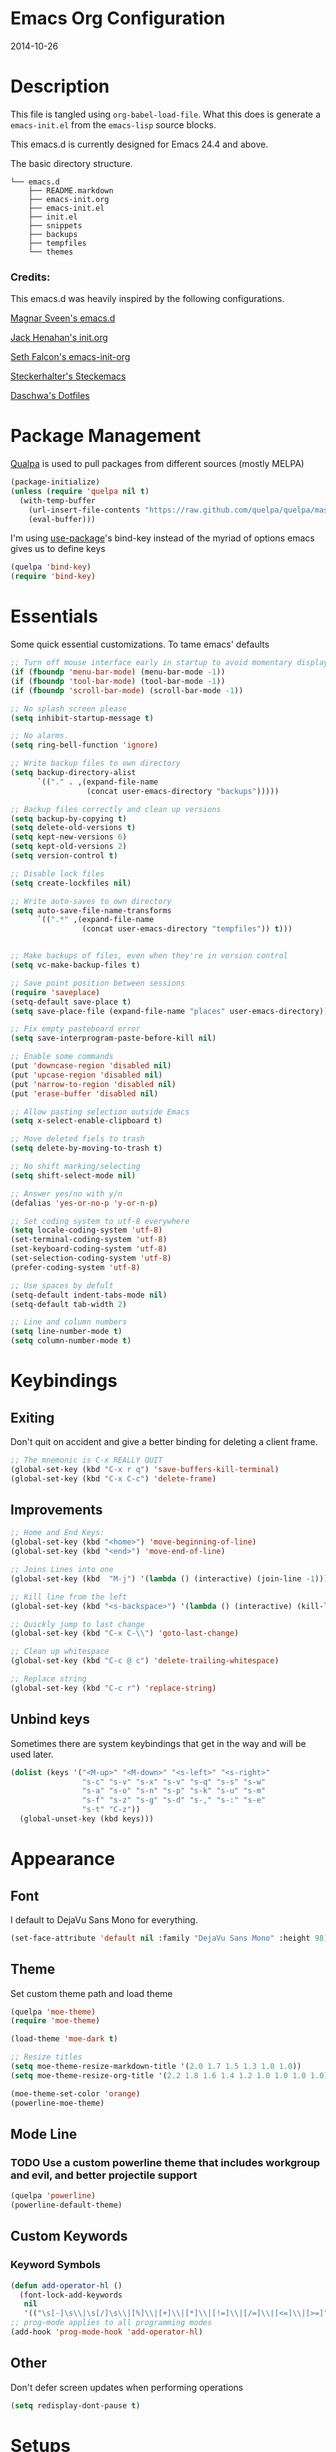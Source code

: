 * Emacs Org Configuration
2014-10-26
* Description
This file is tangled using =org-babel-load-file=. What this does is generate
a =emacs-init.el= from the =emacs-lisp= source blocks.

This emacs.d is currently  designed for Emacs 24.4 and above.

**** The basic directory structure.
#+BEGIN_SRC text
  └── emacs.d
      ├── README.markdown
      ├── emacs-init.org
      ├── emacs-init.el
      ├── init.el
      ├── snippets
      ├── backups
      ├── tempfiles
      └── themes
#+END_SRC

*** Credits:
This emacs.d was heavily inspired by the following configurations.

[[https://github.com/magnars/.emacs.d][Magnar Sveen's emacs.d]]

[[https://github.com/jhenahan/emacs.d/blob/master/emacs-init.org][Jack Henahan's init.org]]

[[https://github.com/seth/my-emacs-dot-d/blob/master/emacs-init.org][Seth Falcon's emacs-init-org]]

[[https://github.com/steckerhalter/steckemacs/blob/master/steckemacs.org][Steckerhalter's Steckemacs]]

[[https://github.com/daschwa/dotfiles][Daschwa's Dotfiles]]

* Package Management

[[https://github.com/quelpa/quelpa][Qualpa]] is used to pull packages from different sources (mostly MELPA)
#+BEGIN_SRC emacs-lisp
(package-initialize)
(unless (require 'quelpa nil t)
  (with-temp-buffer
    (url-insert-file-contents "https://raw.github.com/quelpa/quelpa/master/bootstrap.el")
    (eval-buffer)))
#+END_SRC

I'm using [[https://github.com/jwiegley/use-package/][use-package]]'s bind-key instead of the myriad of options emacs gives us to define keys
#+BEGIN_SRC emacs-lisp
(quelpa 'bind-key)
(require 'bind-key)
#+END_SRC

* Essentials
Some quick essential customizations. To tame emacs' defaults
#+BEGIN_SRC emacs-lisp
  ;; Turn off mouse interface early in startup to avoid momentary display
  (if (fboundp 'menu-bar-mode) (menu-bar-mode -1))
  (if (fboundp 'tool-bar-mode) (tool-bar-mode -1))
  (if (fboundp 'scroll-bar-mode) (scroll-bar-mode -1))

  ;; No splash screen please
  (setq inhibit-startup-message t)

  ;; No alarms.
  (setq ring-bell-function 'ignore)

  ;; Write backup files to own directory
  (setq backup-directory-alist
        `(("." . ,(expand-file-name
                   (concat user-emacs-directory "backups")))))

  ;; Backup files correctly and clean up versions
  (setq backup-by-copying t)
  (setq delete-old-versions t)
  (setq kept-new-versions 6)
  (setq kept-old-versions 2)
  (setq version-control t)

  ;; Disable lock files
  (setq create-lockfiles nil)

  ;; Write auto-saves to own directory
  (setq auto-save-file-name-transforms
        `((".*" ,(expand-file-name
                  (concat user-emacs-directory "tempfiles")) t)))


  ;; Make backups of files, even when they're in version control
  (setq vc-make-backup-files t)

  ;; Save point position between sessions
  (require 'saveplace)
  (setq-default save-place t)
  (setq save-place-file (expand-file-name "places" user-emacs-directory))

  ;; Fix empty pasteboard error
  (setq save-interprogram-paste-before-kill nil)

  ;; Enable some commands
  (put 'downcase-region 'disabled nil)
  (put 'upcase-region 'disabled nil)
  (put 'narrow-to-region 'disabled nil)
  (put 'erase-buffer 'disabled nil)

  ;; Allow pasting selection outside Emacs
  (setq x-select-enable-clipboard t)

  ;; Move deleted fiels to trash
  (setq delete-by-moving-to-trash t)

  ;; No shift marking/selecting
  (setq shift-select-mode nil)

  ;; Answer yes/no with y/n
  (defalias 'yes-or-no-p 'y-or-n-p)

  ;; Set coding system to utf-8 everywhere
  (setq locale-coding-system 'utf-8)
  (set-terminal-coding-system 'utf-8)
  (set-keyboard-coding-system 'utf-8)
  (set-selection-coding-system 'utf-8)
  (prefer-coding-system 'utf-8)

  ;; Use spaces by defult
  (setq-default indent-tabs-mode nil)
  (setq-default tab-width 2)

  ;; Line and column numbers
  (setq line-number-mode t)
  (setq column-number-mode t)
#+END_SRC

* Keybindings
** Exiting
Don't quit on accident and give a better binding for deleting a client frame.
#+BEGIN_SRC emacs-lisp
  ;; The mnemonic is C-x REALLY QUIT
  (global-set-key (kbd "C-x r q") 'save-buffers-kill-terminal)
  (global-set-key (kbd "C-x C-c") 'delete-frame)
#+END_SRC

** Improvements
#+BEGIN_SRC emacs-lisp
  ;; Home and End Keys:
  (global-set-key (kbd "<home>") 'move-beginning-of-line)
  (global-set-key (kbd "<end>") 'move-end-of-line)

  ;; Joins Lines into one
  (global-set-key (kbd  "M-j") '(lambda () (interactive) (join-line -1)))

  ;; Kill line from the left
  (global-set-key (kbd "<s-backspace>") '(lambda () (interactive) (kill-line 0)))

  ;; Quickly jump to last change
  (global-set-key (kbd "C-x C-\\") 'goto-last-change)

  ;; Clean up whitespace
  (global-set-key (kbd "C-c @ c") 'delete-trailing-whitespace)

  ;; Replace string
  (global-set-key (kbd "C-c r") 'replace-string)
#+END_SRC

** Unbind keys
Sometimes there are system keybindings that get in the way and will be used later.

#+BEGIN_SRC emacs-lisp
(dolist (keys '("<M-up>" "<M-down>" "<s-left>" "<s-right>"
                "s-c" "s-v" "s-x" "s-v" "s-q" "s-s" "s-w"
                "s-a" "s-o" "s-n" "s-p" "s-k" "s-u" "s-m"
                "s-f" "s-z" "s-g" "s-d" "s-," "s-:" "s-e"
                "s-t" "C-z"))
  (global-unset-key (kbd keys)))
#+END_SRC

* Appearance
** Font
I default to DejaVu Sans Mono for everything.
#+BEGIN_SRC emacs-lisp
   (set-face-attribute 'default nil :family "DejaVu Sans Mono" :height 98)
#+END_SRC

** Theme
Set custom theme path and load theme
#+BEGIN_SRC emacs-lisp
  (quelpa 'moe-theme)
  (require 'moe-theme)

  (load-theme 'moe-dark t)

  ;; Resize titles
  (setq moe-theme-resize-markdown-title '(2.0 1.7 1.5 1.3 1.0 1.0))
  (setq moe-theme-resize-org-title '(2.2 1.8 1.6 1.4 1.2 1.0 1.0 1.0 1.0))

  (moe-theme-set-color 'orange)
  (powerline-moe-theme)
#+END_SRC

** Mode Line
*** TODO Use a custom powerline theme that includes workgroup and evil, and better projectile support
#+BEGIN_SRC emacs-lisp
  (quelpa 'powerline)
  (powerline-default-theme)
#+END_SRC

** Custom Keywords
*** Keyword Symbols
#+BEGIN_SRC emacs-lisp
(defun add-operator-hl ()
  (font-lock-add-keywords
   nil
   '(("\s[-]\s\\|\s[/]\s\\|[%]\\|[+]\\|[*]\\|[!=]\\|[/=]\\|[<=]\\|[>=]" . font-lock-keyword-face))))
;; prog-mode applies to all programming modes
(add-hook 'prog-mode-hook 'add-operator-hl)
#+END_SRC

** Other
Don't defer screen updates when performing operations
#+BEGIN_SRC emacs-lisp
(setq redisplay-dont-pause t)
#+END_SRC

* Setups
** Minor Modes and Utilities
*** IDO
#+BEGIN_SRC emacs-lisp
  (quelpa 'ido)
  (quelpa 'flx-ido)
  (quelpa 'ido-vertical-mode)
  (quelpa 'ido-ubiquitous)

  (require 'ido)
  (require 'flx-ido)
  (require 'ido-vertical-mode)
  (require 'ido-ubiquitous)

  (ido-mode t)
  (flx-ido-mode 1)
  (setq ido-use-faces nil)
  (ido-vertical-mode)
  (ido-ubiquitous-mode 1)
#+END_SRC

*** Smex
[[https://github.com/nonsequitur/smex][Smex]] brings ido searching to =M-x=.

#+BEGIN_SRC emacs-lisp
  (quelpa 'smex)
  (require 'smex)
  (bind-key "M-x" 'smex)
  (bind-key "M-X" 'smex-major-mode-commands)

#+END_SRC

*** Diminish
Move to setups for diminish and use =req-package=
Removes minor modes from the mode line.
Can get back with =M-x RET diminish-undo=
=diminish= is integrated with =req-package=.
#+BEGIN_SRC emacs-lisp
  (quelpa 'diminish)
  (require 'diminish)
#+END_SRC

*** Company
[[http://company-mode.github.io/][Company]] is a text completion framework for Emacs. It stands for "complete anything".
#+BEGIN_SRC emacs-lisp
  (quelpa 'company)
  (require 'company)
  (diminish 'company-mode)
  (setq company-idle-delay 0.3)
  (setq company-tooltip-limit 20)
  (setq company-minimum-prefix-length 2)
  (global-company-mode t)
#+END_SRC

*** Ace-Jump-Mode
Quickly navigate inside a buffer.

=C-u C-c s= lets you search for any character despite its position in a word.

=C-u <C-space>= pops the mark and brings your point back to where it was earlier.

#+BEGIN_SRC emacs-lisp
  (quelpa 'ace-jump-mode)
  (require 'ace-jump-mode)
  (bind-key "C-c SPC" 'ace-jump-mode)
#+END_SRC

*** Recent Files
#+BEGIN_SRC emacs-lisp
  (require 'recentf)
  (recentf-mode 1)
  (setq recentf-max-saved-items 100)
  (setq recentf-max-menu-items 15)
#+END_SRC

*** Yasnippet
Snippets are key.
#+BEGIN_SRC emacs-lisp
  (quelpa 'yasnippet)
  (require 'yasnippet)

  (setq yas-snippet-dirs '("~/.emacs.d/snippets/"))
  (add-to-list 'auto-mode-alist '("yasnippet/snippets" . snippet-mode))
  (add-to-list 'auto-mode-alist '("\\.yasnippet$" . snippet-mode))
  (yas-global-mode 1)
  (diminish 'yas-minor-mode)
  ;; No need to be so verbose
  (setq yas-verbosity 1)
  ;; Wrap around region
  (setq yas-wrap-around-region t)
  ;; Bind only during snippet
  (bind-key "<return>" 'yas/exit-all-snippets yas-keymap)
  (bind-key "C-e" 'yas/goto-end-of-active-field yas-keymap)
  (bind-key "C-a" 'yas/goto-start-of-active-field yas-keymap)

  ;; Interactive-Field navigation
  (defun yas/goto-end-of-active-field ()
    (interactive)
    (let* ((snippet (car (yas--snippets-at-point)))
           (position (yas--field-end (yas--snippet-active-field snippet))))
      (if (= (point) position)
          (move-end-of-line 1)
        (goto-char position))))

  (defun yas/goto-start-of-active-field ()
    (interactive)
    (let* ((snippet (car (yas--snippets-at-point)))
           (position (yas--field-start (yas--snippet-active-field snippet))))
      (if (= (point) position)
          (move-beginning-of-line 1)
        (goto-char position))))

  ;; fix some org-mode + yasnippet conflicts:
  (defun yas/org-very-safe-expand ()
    (let ((yas/fallback-behavior 'return-nil)) (yas/expand)))
#+END_SRC

yasnippet is "disabled" in =emacs-lisp-mode=
by appending a =-= in front of the =emacs-lisp= directory in =snippets/=.

*** Undo-Tree
More natural undo or redo. Undo with =C-/= and redo with =C-?=.

#+BEGIN_SRC emacs-lisp
  (quelpa 'undo-tree)
  (require 'undo-tree)
  (diminish 'undo-tree-mode)

  (global-undo-tree-mode 1)

  (bind-key "C-x x u" 'undo-tree-visualize)
  (bind-key "C-x x r u" 'undo-tree-save-state-to-register)
  (bind-key "C-x x r U" 'undo-tree-restore-state-from-register)
#+END_SRC

*** Smartparens
Show matching and unmatched delimiters, and auto-close them as well.

#+BEGIN_SRC emacs-lisp
  (quelpa 'smartparens)
  (require 'smartparens)
  (diminish 'smartparens-mode)

  (smartparens-global-mode t)
  ;; The '' pair will autopair UNLESS the point is right after a word,
  ;; in which case you want to insert a single apostrophe.
  (sp-pair "'" nil :unless '(sp-point-after-word-p))

  ;; disable single quote completion in
  ;; emacs-lisp-mode WHEN point is inside a string. In other modes, the
  ;; global definition is used.
  (sp-local-pair 'emacs-lisp-mode "'" nil :when '(sp-in-string-p))
  (sp-local-pair 'lisp-interaction-mode "'" nil :when '(sp-in-string-p))
  (sp-local-pair 'clojure-mode "'" nil :actions nil)
#+END_SRC

*** Rainbow Mode
=rainbow-mode= displays hexadecimal colors with the color they represent as their background.
#+BEGIN_SRC emacs-lisp
  (quelpa '(rainbow-mode :url "http://git.savannah.gnu.org/cgit/emacs/elpa.git/plain/packages/rainbow-mode/rainbow-mode.el" :fetcher url))
  (require 'rainbow-mode)
  (diminish 'rainbow-mode)
  (add-hook 'prog-mode-hook 'rainbow-mode)
#+END_SRC

*** Flyspell
Enable spell-checking in Emacs.
**** Aspell
#+BEGIN_SRC sh
pacman -S aspell
#+END_SRC

**** Emacs:
#+BEGIN_SRC emacs-lisp
  (quelpa 'flyspell)
  (require 'flyspell)
  (diminish 'flyspell-mode)

  ;; Enable spell check in program comments
  (add-hook 'prog-mode-hook 'flyspell-prog-mode)
  ;; Enable spell check in plain text / org-mode
  (add-hook 'text-mode-hook 'flyspell-mode)
  (add-hook 'org-mode-hook 'flyspell-mode)

  (setq flyspell-issue-welcome-flag nil)
  (setq flyspell-issue-message-flag nil)

  ;; ignore repeated words
  (setq flyspell-mark-duplications-flag nil)

  (setq-default ispell-list-command "list")

  ;; Make spell check on right click.
  (define-key flyspell-mouse-map [down-mouse-3] 'flyspell-correct-word)
  (define-key flyspell-mouse-map [mouse-3] 'undefined)

#+END_SRC
**** Helpful Default Keybindings
=C-.= corrects word at point.
=C-,​= to jump to next misspelled word.

*** Flycheck
A great syntax checker.
#+BEGIN_SRC emacs-lisp
  (quelpa 'flycheck)
  (require 'flycheck)
  (diminish 'flycheck-mode)

  (add-hook 'after-init-hook #'global-flycheck-mode)
  (setq-default flycheck-disabled-checkers '(emacs-lisp-checkdoc)) ; disable the annoying doc checker
  (setq flycheck-indication-mode 'left-fringe)
  (defun magnars/adjust-flycheck-automatic-syntax-eagerness ()
    "Adjust how often we check for errors based on if there are any.

  This lets us fix any errors as quickly as possible, but in a
  clean buffer we're an order of magnitude laxer about checking."
    (setq flycheck-idle-change-delay
          (if flycheck-current-errors 0.5 30.0)))

  ;; Each buffer gets its own idle-change-delay because of the
  ;; buffer-sensitive adjustment above.
  (make-variable-buffer-local 'flycheck-idle-change-delay)

  (add-hook 'flycheck-after-syntax-check-hook
            'magnars/adjust-flycheck-automatic-syntax-eagerness)

  ;; Remove newline checks, since they would trigger an immediate check
  ;; when we want the idle-change-delay to be in effect while editing.
  (setq flycheck-check-syntax-automatically '(save
                                              idle-change
                                              mode-enabled))

  (defun flycheck-handle-idle-change ()
    "Handle an expired idle time since the last change.

  This is an overwritten version of the original
  flycheck-handle-idle-change, which removes the forced deferred.
  Timers should only trigger inbetween commands in a single
  threaded system and the forced deferred makes errors never show
  up before you execute another command."
    (flycheck-clear-idle-change-timer)
    (flycheck-buffer-automatically 'idle-change))
#+END_SRC

*** Pop Win
[[https://github.com/m2ym/popwin-el][popwin]] is used to manage the size of "popup" buffers.

#+BEGIN_SRC emacs-lisp
  (quelpa 'popwin)
  (require 'popwin)
  (popwin-mode 1)
  (setq helm-popwin
        '("*helm mini*" :height 10))
#+END_SRC

*** Helm
=helm-mini= is a part of [[https://github.com/emacs-helm/helm][Helm]] that shows current buffers and a list of recent files using =recentf=.
It is a great way to manage many open files.

#+BEGIN_SRC emacs-lisp
  (quelpa 'helm)
  (quelpa 'helm-dash)
  (quelpa 'helm-spotify)
  (quelpa 'popwin)
  (require 'helm-config)
  (require 'helm-dash)
  (require 'helm-spotify)
  (require 'popwin)

  (bind-key "C-c h" 'helm-mini)
  (bind-key "C-c C-h m" 'helm-spotify)
  (bind-key "C-c C-h d" 'helm-dash)
  (bind-key "C-c C-h C-d" 'helm-dash-at-point)
  (bind-key "C-c ! h" 'helm-flycheck)

  (setq popwin:special-display-config
        (push helm-popwin
              popwin:special-display-config))

  (setq helm-dash-browser-func 'eww)
#+END_SRC

*** Multiple Cursors
[[https://github.com/emacsmirror/multiple-cursors][Multiple Cursors]] brings you seemingly unlimited power.

#+BEGIN_SRC emacs-lisp
  ;; Mark by keyword
  (quelpa 'multiple-cursors)
  (require 'multiple-cursors)
  (bind-key "C-c C->" 'mc/mark-next-like-this)
  (bind-key "C-c C-<" 'mc/mark-previous-like-this)
  (bind-key "C-c c s" 'mc/mark-all-like-this)
  (bind-key "M-<mouse-1>" 'mc/add-cursor-on-click)

  ;; Create new cursor by marking region with up / down arrows.
  (quelpa 'rectangular-region-mode)
  (require 'rectangular-region-mode)
  (bind-key "C-c C-SPC" 'set-rectangular-region-anchor)
#+END_SRC

*** Expand Region
Make selections based on semantic units / delimiters like quotes, parens, or markup tags.
#+BEGIN_SRC emacs-lisp
  (quelpa 'expand-region)
  (require 'expand-region)
  (bind-key "C-=" 'er/expand-region)
#+END_SRC

*** Winner Mode
#+BEGIN_SRC emacs-lisp
  ;; Turn on winner mdoe by defautl
  (winner-mode 1)
#+END_SRC

*** Auto Compression Mode
#+BEGIN_SRC emacs-lisp
  ;; Transparently open compressed files
  (auto-compression-mode t)
#+END_SRC

*** Linum Mode
#+BEGIN_SRC emacs-lisp
  ;; Global line numbers
  (global-linum-mode 1)
#+END_SRC

*** Flex isearch
#+BEGIN_SRC emacs-lisp
  (quelpa 'flex-isearch)
  (require 'flex-isearch)
  (global-flex-isearch-mode 1)
#+END_SRC

*** Delete Select
#+BEGIN_SRC emacs-lisp
  ;; Remove test in active region if inserting text
  (quelpa 'delsel)
  (require 'delsel)
  (delete-selection-mode 1)

#+END_SRC

*** Uniquify
#+BEGIN_SRC emacs-lisp
  ;; Add parts of each file's directory to the buffer name if not unique
  (require 'uniquify)
  (setq uniquify-buffer-name-style 'forward)

#+END_SRC

*** Projectile
#+BEGIN_SRC emacs-lisp
  (quelpa 'projectile)
  (require 'projectile)
  (projectile-global-mode)
#+END_SRC

*** Show Parens
#+BEGIN_SRC emacs-lisp
;; Show matchin parentheses
(show-paren-mode 1)
#+END_SRC

*** Browse URL
#+BEGIN_SRC emacs-lisp
  (setq browse-url-browser-function 'browse-url-generic
        browse-url-generic-program "google-chrome-stable")
#+END_SRC

*** Tramp
#+BEGIN_SRC emacs-lisp
;; Make tramp work nicely with sudo
(set-default 'tramp-default-proxies-alist (quote ((".*" "\\`root\\'" "/ssh:%h:"))))
#+END_SRC

*** Guide Key
#+BEGIN_SRC emacs-lisp
  (quelpa 'guide-key)
  (require 'guide-key)
  (diminish 'guide-key-mode)
  (setq guide-key/guide-key-sequence '("C-x" "C-c"))
  (setq guide-key/recursive-key-sequence-flag t)
  (guide-key-mode 1)
#+END_SRC

*** Pass
#+BEGIN_SRC emacs-lisp
  (quelpa 'password-store)
  (require 'password-store)
#+END_SRC

*** Comment DWIM 2
#+BEGIN_SRC emacs-lisp
  (quelpa 'comment-dwim-2)
  (require 'comment-dwim-2)
  (bind-key "M-;" 'comment-dwim-2)
#+END_SRC

*** Smart Forward
#+BEGIN_SRC emacs-lisp
  (quelpa 'smart-forward)
  (require 'smart-forward)
  (bind-key "M-<up>" 'smart-up)
  (bind-key "M-<down>" 'smart-down)
  (bind-key "M-<left>" 'smart-left)
  (bind-key "M-<right>" 'smart-right)
#+END_SRC

*** Diff Hightlight
#+BEGIN_SRC emacs-lisp
  (quelpa 'diff-hl)
  (require 'diff-hl)
  (global-diff-hl-mode)
#+END_SRC

*** Dedicated
#+BEGIN_SRC emacs-lisp
  (quelpa 'dedicated)
  (require 'dedicated)
#+END_SRC

*** Evil
#+BEGIN_SRC emacs-lisp
  (quelpa 'evil)
  (require 'evil)
  (bind-key "M-<f2>" 'evil-mode)
  (setq evil-default-cursor t)
#+END_SRC

*** Grunt
#+BEGIN_SRC emacs-lisp
  (quelpa 'grunt)
  (require 'grunt)
  (bind-key "C-c C-M-g" 'grunt-exec)
#+END_SRC

*** Htmlize
#+BEGIN_SRC emacs-lisp
  (quelpa 'htmlize)
  (require 'htmlize)
  ;; Turn rainbow-delimiters off while doing htmlize
  (defadvice htmlize-buffer-1 (around ome-htmlize-buffer-1 disable)
    (rainbow-delimiters-mode -1)
    ad-do-it
    (rainbow-delimiters-mode t))
#+END_SRC

*** Hackernews
#+BEGIN_SRC emacs-lisp
  (quelpa 'hackernews)
  (require 'hackernews)
  (bind-key "C-c n h" 'hackernews)
#+END_SRC

*** el Feed
#+BEGIN_SRC emacs-lisp
  (quelpa 'elfeed)
  (require 'elfeed)
  (bind-key "C-c n f" 'elfeed)
#+END_SRC

*** HTTP
#+BEGIN_SRC emacs-lisp
  (quelpa 'http)
#+END_SRC

*** Very Large Files
#+BEGIN_SRC emacs-lisp
  (quelpa 'vlf)
  (require 'vlf-integrate)
#+END_SRC

*** Zeal
#+BEGIN_SRC emacs-lisp
  (quelpa 'zeal-at-point)
  (bind-key "C-c d" 'zeal-at-point)
#+END_SRC

** Major Modes
*** Lisp
#+BEGIN_SRC emacs-lisp
  (defun setup-lisp-mode ()
    (add-hook 'emacs-lisp-mode-hook 'turn-on-eldoc-mode)
    (add-hook 'lisp-interaction-mode-hook 'turn-on-eldoc-mode))
  (eval-after-load 'lisp-mode '(progn (setup-lisp-mode)))
#+END_SRC

*** Web Mode
[[http://web-mode.org/][web-mode]] is by far the best major mode I have found for editing HTML.
**** HTML
#+BEGIN_SRC emacs-lisp
  (quelpa 'web-mode)
  (defun setup-web-mode ()
    (setq web-mode-markup-indent-offset 2)
    (setq web-mode-css-indent-offset 4)
    (setq web-mode-code-indent-offset 4)

    ;; Set bindings for web-mode
    (define-key web-mode-map (kbd "<return>") 'newline-and-indent)
    (define-key web-mode-map (kbd "C-c w t") 'web-mode-element-wrap)
    (define-key web-mode-map (kbd "C-c C-v") 'browse-url-of-buffer))
  (eval-after-load 'web-mode '(progn (setup-web-mode)))

  (add-to-list 'auto-mode-alist '("\\.html?\\'" . web-mode))
  (add-to-list 'auto-mode-alist '("\\.jsp$" . web-mode))
  (add-to-list 'auto-mode-alist '("\\.php\\'" . web-mode))
  (add-to-list 'auto-mode-alist '("\\.tpl\\.php\\'" . web-mode))
#+END_SRC

***** Helpful Default Bindings
=C-c C-f= folds html tags.

=C-c C-n= moves between the start / end tag.

=C-c C-w= shews problematic white-space.

**** CSS
#+BEGIN_SRC emacs-lisp
  (defun setup-css-mode ()
    (add-hook 'css-mode-hook 'turn-on-css-eldoc)
    (add-hook 'css-mode-hook 'rainbow-mode)
    (autoload 'turn-on-css-eldoc "css-eldoc")
    (define-key css-mode-map (kbd "C-{") 'brace-ret-brace))
  (eval-after-load 'css-mode '(progn (setup-css-mode)))

  ;; Use css-mode for compiled languages as well
  (add-to-list 'auto-mode-alist '("\\.scss$" . css-mode))
  (add-to-list 'auto-mode-alist '("\\.sass$" . css-mode))
  (add-to-list 'auto-mode-alist '("\\.less" . css-mode))

  ;; Insert curly-braces
  (defun brace-ret-brace ()
    (interactive)
    (insert "{") (newline-and-indent)
    (newline-and-indent)
    (insert "}") (indent-for-tab-command)
    (newline-and-indent) (newline-and-indent)
    (previous-line) (previous-line) (previous-line)
    (indent-for-tab-command))
#+END_SRC

**** Emmet
[[http://emmet.io/][Emmet]] is supper cool, and [[https://github.com/smihica/emmet-mode][emmet-mode]] brings support to Emacs.

#+BEGIN_SRC emacs-lisp
  (quelpa 'emmet-mode)
  (defun setup-emmet-mode ()
    (setq emmet-indentation 2)
    (define-key emmet-mode-keymap "C-j" 'emmet-expand-line)
    (define-key emmet-mode-keymap "<C-return>" 'emmet-expand)
    ;; Remove purple <, >.
    (defadvice emmet-preview-accept (after expand-and-fontify activate)
      "Update the font-face after an emmet expantion."
      (font-lock-fontify-buffer)))
  (eval-after-load 'emmet-mode '(progn (setup-emmet-mode)))

  (add-hook 'sgml-mode-hook 'emmet-mode)
  (add-hook 'web-mode-hook 'emmet-mode)
  (add-hook 'css-mode-hook  'emmet-mode)

#+END_SRC

**** Web Defuns
#+BEGIN_SRC emacs-lisp
  (defun skip-to-next-blank-line ()
    (interactive)
    (let ((inhibit-changing-match-data t))
      (skip-syntax-forward " >")
      (unless (search-forward-regexp "^\\s *$" nil t)
        (goto-char (point-max)))))

  (defun skip-to-previous-blank-line ()
    (interactive)
    (let ((inhibit-changing-match-data t))
      (skip-syntax-backward " >")
      (unless (search-backward-regexp "^\\s *$" nil t)
        (goto-char (point-min)))))

  (defun html-wrap-in-tag (beg end)
    (interactive "r")
    (let ((oneline? (= (line-number-at-pos beg) (line-number-at-pos end))))
      (deactivate-mark)
      (goto-char end)
      (unless oneline? (newline-and-indent))
      (insert "</div>")
      (goto-char beg)
      (insert "<div>")
      (unless oneline? (newline-and-indent))
      (indent-region beg (+ end 11))
      (goto-char (+ beg 4))))

  (eval-after-load "sgml-mode"
    '(progn
       ;; don't include equal sign in symbols
       (modify-syntax-entry ?= "." html-mode-syntax-table)

       (define-key html-mode-map [remap forward-paragraph] 'skip-to-next-blank-line)
       (define-key html-mode-map [remap backward-paragraph] 'skip-to-previous-blank-line)
       ;;(define-key html-mode-map (kbd "C-c C-w") 'html-wrap-in-tag)
       (define-key html-mode-map (kbd "/") nil) ; no buggy matching of slashes
       (define-key html-mode-map (kbd "C-c C-d") 'ng-snip-show-docs-at-point)))

  ;; after deleting a tag, indent properly
  (defadvice sgml-delete-tag (after reindent activate)
    (indent-region (point-min) (point-max)))
#+END_SRC

*** Org Mode
If you are not using it, you need to start.
#+BEGIN_SRC emacs-lisp
  (quelpa 'org)
  (quelpa 'ob-core)
  (quelpa 'ox-md)
  (quelpa 'ox-latex)
  (quelpa 'yasnippet)

  (defun setup-org-mode ()
    ;; Unbind from org-mode only
    (unbind-key "<C-S-up>" org-mode-map)
    (unbind-key "<C-S-down>" org-mode-map)
    ;; Bind new keys to org-mode only
    (bind-key "<s-up>" 'org-metaup org-mode-map)
    (bind-key "<s-down>" 'org-metadown org-mode-map)
    (bind-key "<s-left>" 'org-promote-subtree org-mode-map)
    (bind-key "<s-right>" 'org-demote-subtree org-mode-map)

    ;; Fontify org-mode code blocks
    (setq org-src-fontify-natively t)

    ;; Essential Settings
    (setq org-log-done 'time)
    (setq org-html-doctype "html5")
    (setq org-export-headline-levels 6)

    ;; Custom TODO keywords
    (setq org-todo-keywords
          '((sequence "TODO(t)" "PROGRESS(p!)" "REVIEW(r@/!)" "QA(q!)" "|" "DONE(d!)" "CANCELED(c@!)" "ROADBLOCK(o@!)")))

    ;; Set up latex
    (setq org-export-with-LaTeX-fragments t)
    (setq org-latex-create-formula-image-program 'imagemagick)

    ;; Add minted to the defaults packages to include when exporting.
    (add-to-list 'org-latex-packages-alist '("" "minted"))

    ;; Tell the latex export to use the minted package for source
    ;; code coloration.
    (setq org-latex-listings 'minted)

    ;; Let the exporter use the -shell-escape option to let latex
    ;; execute external programs.
    (setq org-latex-pdf-process
          '("pdflatex -shell-escape -interaction nonstopmode -output-directory %o %f"))

    ;; Set up babel source-block execution
    (org-babel-do-load-languages
     'org-babel-load-languages
     '((python . t)
       (haskell . t)
       (C . t)
       (js . t)))

    ;; fix org-mode + yasnippet conflicts:
    (add-hook 'org-mode-hook
              (lambda ()
                (require 'yasnippet)
                (make-variable-buffer-local 'yas/trigger-key)
                (setq yas/trigger-key [tab])
                (add-to-list 'org-tab-first-hook 'yas/org-very-safe-expand)
                (bind-key [tab] 'yas/next-field yas/keymap)))

    ;; Prevent Weird LaTeX class issue
    (unless (boundp 'org-latex-classes)
      (setq org-latex-classes nil))
    (add-to-list 'org-latex-classes
                 '("per-file-class"
                   "\\documentclass{article}
                      [NO-DEFAULT-PACKAGES]
                      [EXTRA]"))

    (defun myorg-update-parent-cookie ()
      (when (equal major-mode 'org-mode)
        (save-excursion
          (ignore-errors
            (org-back-to-heading)
            (org-update-parent-todo-statistics)))))

    (defadvice org-kill-line (after fix-cookies activate)
      (myorg-update-parent-cookie))

    (defadvice kill-whole-line (after fix-cookies activate)
      (myorg-update-parent-cookie)))
  (eval-after-load 'org '(progn (setup-org-mode)))
#+END_SRC

**** Tips / Tricks
Zero Width Space trick. Use =C-x 8 RET 200b= in between the equal sign to match an org-mode verbatim.
For example: \='quotes'\= will not get highlighted, but \=​'quotes'​\= will.

Use =M-x org-toggle-inline-images= to display linked images in the buffer.
(without a prefix argument, only images without a label are displayed.
With a prefix argument, all images are shown)

*** Markdown
Use [[http://johnmacfarlane.net/pandoc/][Pandoc]]
#+BEGIN_SRC sh
sudo pacman -S cabal-install
cabal upadte
cabal install pandoc
#+END_SRC
Ensure you add =$HOME/.caba./bin= to your path in your profile in order for pandoc to be used

#+BEGIN_SRC emacs-lisp
  (quelpa 'pandoc-mode)
  (quelpa 'markdown-mode)

  (add-to-list 'auto-mode-alist '("\\.md$" . markdown-mode))
  (add-to-list 'auto-mode-alist '("\\.markdown$" . markdown-mode))
  (add-to-list 'auto-mode-alist '("README$" . markdown-mode))

  (defun setup-markdown-mode ()
    (require 'pandoc-mode)
    (add-hook 'markdown-mode-hook 'turn-on-pandoc)
    (add-hook 'pandoc-mode-hook 'pandoc-load-default-settings)
    (setq markdown-command "pandoc --smart -f markdown -t html5")
    (setq markdown-css-path (file-truename (concat user-emacs-directory "themes/markdown.css")))
    (bind-key "C-c h" 'my-markdown-preview-file markdown-mode-map))
  (eval-after-load 'markdown-mode '(progn (setup-markdown-mode)))

  ;;TODO: set up a save hook to auto-reload the converted markdown on save

  ;; Preview inspired by https://gist.github.com/Javran/9181746

  (defun my-pandoc-markdown-to-html (file-src file-dst)
    "convert markdown files into HTML files."
    (shell-command
     (format "pandoc -s -t html5 %s -o %s" file-src file-dst)))

  (defun my-markdown-preview-file ()
      "generate HTML file for current editing file
      using pandoc, and the open browser to preview
      the resulting HTML file"
      (interactive)
      ;; create place to store the temp HTML file output
      (mkdir "/tmp/markdown_tmps/" t)
      (let* ((dst-dir "/tmp/markdown_tmps/")
             (file-dst
              (concat dst-dir
                      (file-name-base (buffer-file-name))
                      ".html"))
             (url-dst
              (concat "file://" file-dst)))
        (my-pandoc-markdown-to-html (buffer-file-name)
                                 file-dst)
        (split-window-below)
        (other-window 1)
        (eww url-dst)))
#+END_SRC

*** JavaScript
js2-mode is full JavaScript AST parser in elisp
#+BEGIN_SRC emacs-lisp
  (quelpa 'js2-mode)
  (quelpa 'js2-refactor)
  (quelpa 'js-comint)
  (quelpa 'rainbow-delimiters)

  (add-to-list 'auto-mode-alist '("\\.js$" . js2-mode))
  (add-to-list 'magic-mode-alist '("#!/usr/bin/env node" . js2-mode))

  (defun setup-js2-mode ()
    ;; set up js2-refactor map
    (require 'js2-refactor)
    (js2r-add-keybindings-with-prefix "C-c C-r")

    ;; set up comint keys
    (require 'js-comint)
    (bind-key "C-c C-c e" 'js-send-last-sexp)
    (bind-key "C-c C-c x" 'js-send-last-sexp-and-go)
    (bind-key "C-c C-c b" 'js-send-buffer)
    (bind-key "C-c C-c C-b" 'js-send-buffer-and-go)
    (bind-key "C-c C-c n" 'js-send-region)
    (bind-key "C-c C-c C-n" 'js-send-region-and-go)
    (bind-key "C-c C-c l" 'js-load-file-and-go)



    ;; Set default js2 settings
    (setq-default js2-enter-indents-newline nil)
    (setq-default js2-bounce-indent-p t)
    (setq-default js2-global-externs '("module" "require" "jQuery" "$" "_" "buster" "sinon" "assert" "refute" "setTimeout" "clearTimeout" "setInterval" "clearInterval" "location" "__dirname" "console" "JSON" "process" "setImmediate" "exports" "enum"))

    ;; Let Flycheck handle errors until js2 mode supports ES6
    (setq-default js2-show-parse-errors nil)
    (setq-default js2-strict-missing-semi-warning nil)
    (setq-default js2-strict-trailing-comma-warning t)

    (setq-default js-indent-level 2)
    (setq-default js2-strict-inconsistent-return-warning nil)
    (setq-default js2-include-node-externs t)
    (setq-default js2-include-jslint-globals t)
    (setq-default js2-basic-offset 2)

    ;; Set up js-comint for node
    (setq-default inferior-js-program-command "node")
    (setq-default inferior-js-mode-hook
          (lambda ()
            (ansi-color-for-comint-mode-on)
            (add-to-list
             'comint-preoutput-filter-functions
             (lambda (output)
               (replace-regexp-in-string "\033\\[[0-9]+[A-Z]" "" output)))))

    ;; Extra configuration that needs to be run on the js2-mode-hook
    (add-hook 'js2-mode-hook
              (lambda ()
                ;; Rainbows
                (require 'rainbow-delimiters)
                (rainbow-delimiters-mode)
                ;; Electric indent hates bouncies
                (electric-indent-mode -1)
                ;; Turn on tabs for JavaScript files
                ;;TODO: set up folder-local settings for this kind of customization
                (setq indent-tabs-mode 1))))
  (eval-after-load 'js2-mode '(progn (setup-js2-mode)))
#+END_SRC

*** Magit
[[https://github.com/magit/magit][Magit]] is the ultimate =git= interface for Emacs.
#+BEGIN_SRC emacs-lisp
  (quelpa 'magit)
  (require 'magit)
  (diminish 'magit-auto-revert-mode)
  (bind-key "C-c g" 'magit-status)
#+END_SRC

*** JSON
#+BEGIN_SRC emacs-lisp
  (quelpa 'json-mode)
  (add-to-list 'auto-mode-alist '("\\.json$" . json-mode))
#+END_SRC

*** SVG
#+BEGIN_SRC emacs-lisp
  (add-to-list 'auto-mode-alist '("\\.svg$" . image-mode))
#+END_SRC

*** CoffeeScript
#+BEGIN_SRC emacs-lisp
  (quelpa 'coffee-mode)
  (add-to-list 'auto-mode-alist '("\\.coffee$" . coffee-mode))

  (defun setup-coffee-mode ()
    (setq coffee-tab-width 2))
  (eval-after-load 'coffee-mode '(progn (setup-coffee-mode)))
#+END_SRC

*** Conf
Use =conf-mode= for some file types that aren't associated with it yet
#+BEGIN_SRC emacs-lisp
  (add-to-list 'auto-mode-alist '("\\.service" . conf-mode))
#+END_SRC

*** Fish
#+BEGIN_SRC emacs-lisp
  (quelpa 'fish-mode)
  (add-to-list 'auto-mode-alist '("\\.fish$" . fish-mode))
#+END_SRC

*** Sh
Add some magic and auto modes to load =sh-mode= automatically
#+BEGIN_SRC emacs-lisp
  (add-to-list 'magic-mode-alist '("#!/usr/bin/sh" . sh-mode))
  (add-to-list 'magic-mode-alist '("#!/usr/bin/bash" . sh-mode))
  (add-to-list 'magic-mode-alist '("#!/usr/bin/zsh" . sh-mode))
  (add-to-list 'magic-mode-alist '("#!/usr/bin/env sh" . sh-mode))
  (add-to-list 'magic-mode-alist '("#!/usr/bin/env bash" . sh-mode))
  (add-to-list 'magic-mode-alist '("#!/usr/bin/env zsh" . sh-mode))
  (add-to-list 'auto-mode-alist '("\\.sh" . sh-mode))
  (add-to-list 'auto-mode-alist '("\\.bash" . sh-mode))
  (add-to-list 'auto-mode-alist '("\\.zsh" . sh-mode))
#+END_SRC

  All packages and modes are configured here.

*** Clojure
#+BEGIN_SRC emacs-lisp
  (quelpa 'clojure-mode)
  (quelpa '(queue :url "http://www.dr-qubit.org/download.php?file=predictive/queue.el" :fetcher url :version original))
  (quelpa 'cider)
  (quelpa 'clj-refactor)
  (quelpa 'rainbow-delimiters)

  (defun setup-clojure-mode ()
    (defadvice clojure-test-run-tests (before save-first activate)
      (save-buffer))

    (defadvice nrepl-load-current-buffer (before save-first activate)
      (save-buffer))

    ;; Cider, the Clojure IDE
    (require 'cider)

    ;; Define some cider keys
    (bind-key "C-," 'complete-symbol cider-repl-mode-map)
    (bind-key "C-," 'complete-symbol cider-mode-map)
    (bind-key "C-c C-q" 'nrepl-close cider-mode-map)
    (bind-key "C-c C-Q" 'cider-quit cider-mode-map)


    ;; Clojure refactorings
    (require 'clj-refactor)
    (cljr-add-keybindings-with-prefix "C-c C-r")


    (add-hook 'clojure-mode-hook
              (lambda ()
                (smartparens-strict-mode)

                ;; Turn on refactoring
                (clj-refactor-mode 1)


                ;; Set up some cider defaults
                ;; Hide nrepl buffers when switching buffers (switch to by prefixing with space)
                (setq nrepl-hide-special-buffers t)

                ;; Enable error buffer popping also in the REPL:
                (setq cider-repl-popup-stacktraces t)

                ;; Specify history file
                (setq cider-history-file "~/.emacs.d/nrepl-history")

                ;; auto-select the error buffer when it's displayed
                (setq cider-auto-select-error-buffer t)

                ;; Prevent the auto-display of the REPL buffer in a separate window after connection is established
                (setq cider-repl-pop-to-buffer-on-connect nil)

                ;; Enable eldoc in Clojure buffers
                (add-hook 'cider-mode-hook 'cider-turn-on-eldoc-mode)

                ;; Use clojure font in repl
                (setq cider-repl-use-clojure-font-lock t)

                ;; Rainbows
                (require 'rainbow-delimiters)
                (rainbow-delimiters-mode))))
  (eval-after-load 'org '(progn (setup-clojure-mode)))
#+END_SRC

*** Twitter
#+BEGIN_SRC emacs-lisp
  (quelpa 'twittering-mode)
  (require 'twittering-mode)

  (setq twittering-cert-file "/etc/ssl/certs/ca-certificates.crt")
  (setq twittering-use-master-password t)
  (setq twittering-auth-method 'basic)
#+END_SRC

*** Go
**** Go Dependencies
#+BEGIN_SRC sh
  # gocode
  go get -u github.com/nsf/gocode
  # gotags
  go get -u github.com/jstemmer/gotags
  # golint
  go get -u github.com/golang/lint/golint
  # oracle
  go get -u code.google.com/p/go.tools/cmd/oracle
  # godef
  go get -u code.google.com/p/rog-go/exp/cmd/godef
  # errcheck
  go get -u github.com/kisielk/errcheck
  # goimports
  go get -u github.com/bradfitz/goimports
#+END_SRC
**** Setup
#+BEGIN_SRC emacs-lisp
  (quelpa 'go-mode)

  (quelpa 'go-eldoc)
  (quelpa 'go-direx)
  (quelpa 'golint)
  (quelpa 'go-projectile)
  (quelpa 'company-go)
  (quelpa 'go-errcheck)
  (quelpa 'helm-go-package)

  (defun setup-go-mode ()
    (require 'go-mode)

    ;; Set default GOPATH
    (unless (getenv "GOPATH")
      (setenv "GOPATH" (concat (getenv "HOME") "/gocode")))

    ;; go-direx
    (require 'go-direx)
    (bind-key "C-c d" 'go-direx-pop-to-buffer go-mode-map)

    ;; golint
    (require 'golint)

    ;; go-projectile
    (require 'go-projectile)

    ;; completion
    (require 'company-go)

    ;; go-errcheck
    (require 'go-errcheck)

    ;; helm-go-package
    (require 'helm-go-package)
    (substitute-key-definition 'go-import-add 'helm-go-package go-mode-map)

    ;; oracle (source analyzer)
    (load (concat (getenv "GOPATH") "/src/code.google.com/p/go.tools/cmd/oracle/oracle.el"))

    ;; Local settings
    (add-hook 'go-mode-hook
              (lambda ()
                ;; Set go-eldoc
                (require 'go-eldoc-setup)
                (go-eldoc-setup)

                ;; go-direx popwin options
                (require 'popwin)
                (setq display-buffer-function 'popwin:display-buffer)
                (push '("^\*go-direx:" :regexp t :position left :width 0.4 :dedicated t :stick t)
                      popwin:special-display-config)

                ;; Add company-go to the completion list
                (set (make-local-variable 'company-backends) '(company-go))

                ;; oracle
                (go-oracle-mode))))
  (eval-after-load 'go-mode '(progn (setup-go-mode)))
#+END_SRC

*** Elastic Search
#+BEGIN_SRC emacs-lisp
  (quelpa 'es-mode)
  (add-to-list 'auto-mode-alist '("\\.es$". es-mode))
#+END_SRC

*** Erlang
#+BEGIN_SRC emacs-lisp
  (quelpa 'erlang)
  (quelpa 'edts)
  (add-to-list 'auto-mode-alist '("\\.erl$" . erlang-mode))
  (add-to-list 'auto-mode-alist '("\\.hrl$" . erlang-mode))
  (add-to-list 'auto-mode-alist '("\\.erlang$" . erlang-mode))
  (add-to-list 'auto-mode-alist '("\\.app$" . erlang-mode))
  (add-to-list 'auto-mode-alist '("\\.app.src$" . erlang-mode))
  (add-to-list 'auto-mode-alist '("\\.es$" . erlang-mode))
  (add-to-list 'auto-mode-alist '("\\.escript$" . erlang-mode))
  (add-to-list 'auto-mode-alist '("\\.eterm$" . erlang-mode))
  (defun setup-erlang-mode ()
    (require 'erlang-start)
    (require 'edts-start))
  (eval-after-load 'erlang-mode '(progn (setup-erlang-mode)))
#+END_SRC

*** Elixir
#+BEGIN_SRC emacs-lisp
  (quelpa 'elixir-mode)
  (quelpa 'alchemist)
  (add-to-list 'auto-mode-alist '("\\.exs$" . elixir-mode))
  (add-to-list 'auto-mode-alist '("\\.ex$" . elixir-mode))
  (defun setup-erlang-mode ()
    (require 'alchemist))
  (eval-after-load 'erlang-mode '(progn (setup-erlang-mode)))
#+END_SRC

*** Rust
**** Rust Dependencies
#+BEGIN_SRC sh
  pacaur -S rust-nightly-bin cargo-nightly-bin
#+END_SRC

**** Setup
#+BEGIN_SRC emacs-lisp
  (quelpa 'rust-mode)
  (quelpa 'flycheck-rust)
  (quelpa 'toml)

  (add-to-list 'auto-mode-alist '("\\.rs$" . rust-mode))
  (add-to-list 'auto-mode-alist '("\\.toml$" . toml-mode))

  (eval-after-load 'flycheck '(add-hook 'flycheck-mode-hook #'flycheck-rust-setup))
#+END_SRC

* Custom Functions
** Lisp
*** Evaluate and Replace
#+BEGIN_SRC emacs-lisp
(defun eval-and-replace ()
  "Replace the preceding sexp with its value."
  (interactive)
  (backward-kill-sexp)
  (condition-case nil
      (prin1 (eval (read (current-kill 0)))
             (current-buffer))
    (error (message "Invalid expression")
           (insert (current-kill 0)))))
(global-set-key (kbd "C-x x e") 'eval-and-replace)
#+END_SRC

** Buffer
*** Kill Region / Line
With these in place, you can kill or copy the line point is on with a single keystroke:

- =C-w= kills the current line
- =M-w= copies the current line

Note that if there is an active region, =kill-region= and =kill-ring-save=
will continue to do what they normally do: Kill or copy it.
#+BEGIN_SRC emacs-lisp
  (defadvice kill-region (before slick-cut activate compile)
    "When called interactively with no active region, kill a single
  line instead."
    (interactive
     (if mark-active
         (list (region-beginning) (region-end))
       (list (line-beginning-position) (line-beginning-position 2)))))

  (defadvice kill-ring-save (before slick-copy activate compile)
    "When called interactively with no active region, copy a single
  line instead."
    (interactive
     (if mark-active
         (list (region-beginning) (region-end))
       (message "Copied line")
       (list (line-beginning-position) (line-beginning-position 2)))))
#+END_SRC
Borrowed from [[http://emacs.stackexchange.com/questions/2347/kill-or-copy-current-line-with-minimal-keystrokes][this]] emacs.stackexchange question.

*** Hide Mode Line
Make the mode line disappear.
#+BEGIN_SRC emacs-lisp
;; See http://bzg.fr/emacs-hide-mode-line.html
(defvar-local hidden-mode-line-mode nil)
(defvar-local hide-mode-line nil)

(define-minor-mode hidden-mode-line-mode
  "Minor mode to hide the mode-line in the current buffer."
  :init-value nil
  :global nil
  :variable hidden-mode-line-mode
  :group 'editing-basics
  (if hidden-mode-line-mode
      (setq hide-mode-line mode-line-format
            mode-line-format nil)
    (setq mode-line-format hide-mode-line
          hide-mode-line nil))
  (force-mode-line-update)
  ;; Apparently force-mode-line-update is not always enough to
  ;; redisplay the mode-line
  (redraw-display)
  (when (and (called-interactively-p 'interactive)
             hidden-mode-line-mode)
    (run-with-idle-timer
     0 nil 'message
     (concat "Hidden Mode Line Mode enabled.  "
             "Use M-x hidden-mode-line-mode to make the mode-line appear."))))
  ;; If you want to hide the mode-line in all new buffers
  ;; (add-hook 'after-change-major-mode-hook 'hidden-mode-line-mode))
#+END_SRC

*** Unmark Flyspell
#+BEGIN_SRC emacs-lisp
(defun unmark-flyspell-in-buffer ()
       (interactive)
       (flyspell-delete-all-overlays))
#+END_SRC

*** Dvorak Mode
#+BEGIN_SRC emacs-lisp :tangle no
(defun dvorak-mode()
  "Toggles dvorak input type in the buffer and minibuffer.
   Good for learning Dvorak, or if you really like qwerty global-set."
  (interactive kbd)
  (if (equal current-input-method nil)
      ;; Change buffer to dvorak
      (progn
        ;; Main setup for  all the buffers
        (defadvice switch-to-buffer (after activate-input-method activate)
          (activate-input-method "english-dvorak"))
        (set-input-method "english-dvorak")
        ;; Sets up Dvorak for the minibuffer
        (add-hook 'minibuffer-setup-hook (lambda () (set-input-method "english-dvorak"))))
    ;; Change back to qwerty
    (progn
      ;; Main setup for  all the buffers
      (defadvice switch-to-buffer (after activate-input-method activate)
        (activate-input-method nil))
      (set-input-method nil)
      (remove-hook 'minibuffer-setup-hook (lambda () (set-input-method "english-dvorak"))))))
#+END_SRC

*** Scratch
#+BEGIN_SRC emacs-lisp
(defun create-scratch-buffer nil
  "create a new scratch buffer to work in. (could be *scratch* - *scratchX*)"
  (interactive)
  (let ((n 0)
        bufname)
    (while (progn
             (setq bufname (concat "*scratch"
                                   (if (= n 0) "" (int-to-string n))
                                   "*"))
             (setq n (1+ n))
             (get-buffer bufname)))
    (switch-to-buffer (get-buffer-create bufname))
    (lisp-interaction-mode)))
(global-set-key (kbd "C-c @ s") 'create-scratch-buffer)
#+END_SRC

*** Untabify Buffer
#+BEGIN_SRC emacs-lisp
(defun untabify-buffer ()
  (interactive)
  (untabify (point-min) (point-max)))
(global-set-key (kbd "C-c @ u") 'untabify-buffer)
#+END_SRC

*** Tabify Buffer
#+BEGIN_SRC emacs-lisp
(defun tabify-buffer ()
  (interactive)
  (tabify (point-min) (point-max)))
(global-set-key (kbd "C-c @ t") 'tabify-buffer)
#+END_SRC

*** Indent Buffer
#+BEGIN_SRC emacs-lisp
(defun indnet-buffer ()
  (interactive)
  (indent-region (point-min) (point-max)))
(global-set-key (kbd "C-c @ i") 'indent-buffer)
#+END_SRC

*** Cleanup Buffer
#+BEGIN_SRC emacs-lisp
(defun cleanup-buffer ()
  "Perform a bunch of operations on the whitespace content of a buffer.
Including indent-buffer, which should not be called automatically on save."
  (interactive)
  (untabify-buffer)
  (delete-trailing-whitespace)
  (indent-buffer))
#+END_SRC

*** Cleanup Buffer Boring
#+BEGIN_SRC emacs-lisp
(defun cleanup-buffer-boring ()
  "Perform a bunch of operations on the whitespace content of a buffer.
Including indent-buffer, which should not be called automatically on save."
  (interactive)
  (delete-trailing-whitespace))
#+END_SRC

*** Auto Buffer Cleanup
#+BEGIN_SRC emacs-lisp
(defun auto-buffer-cleanup ()
  "Turn on buffer cleanup"
  (interactive)
  (stop-auto-buffer-cleanup)
  (add-hook 'before-save-hook 'cleanup-buffer))
(defun auto-buffer-cleanup-boring ()
  "Turn on buffer cleanup"
  (interactive)
  (stop-auto-buffer-cleanup)
  (add-hook 'before-save-hook 'cleanup-buffer-boring))
(defun stop-auto-buffer-cleanup ()
  "Turn on buffer cleanup"
  (interactive)
  (remove-hook 'before-save-hook 'cleanup-buffer)
  (remove-hook 'before-save-hook 'cleanup-buffer-boring))
(global-set-key (kbd "C-c @ Y") 'auto-buffer-cleanup)
(global-set-key (kbd "C-c @ y") 'auto-buffer-cleanup-boring)
(global-set-key (kbd "C-c @ n") 'stop-auto-buffer-cleanup)
(auto-buffer-cleanup-boring)
#+END_SRC

*** Forward Word To Beginning
#+BEGIN_SRC emacs-lisp
;; Mimic vim's "w" command
(defun forward-word-to-beginning (&optional n)
  "Move point forward n words and place cursor at the beginning."
  (interactive "p")
  (let (myword)
    (setq myword
      (if (and transient-mark-mode mark-active)
        (buffer-substring-no-properties (region-beginning) (region-end))
        (thing-at-point 'symbol)))
    (if (not (eq myword nil))
      (forward-word n))
    (forward-word n)
    (backward-word n)))
(global-set-key (kbd "M-f") 'forward-word-to-beginning)
;; Remap old forward word
(global-set-key (kbd "M-F") 'forward-word)
#+END_SRC

*** Remove DOS EOL
#+BEGIN_SRC emacs-lisp
;; Hide DOS line endings
(defun remove-dos-eol ()
	(interactive)
	(setq buffer-display-table (make-display-table))
	(aset buffer-display-table ?\^M []))
#+END_SRC

*** Other Window Backwards
#+BEGIN_SRC emacs-lisp
  (defun other-window-backwards (count)
    (interactive "p")
    (other-window (- 0 count)))
  (global-set-key (kbd "C-x p") 'other-window-backwards)
#+END_SRC

** File
*** Rename Buffer & File
#+BEGIN_SRC emacs-lisp
(defun rename-current-buffer-file ()
  "Renames current buffer and file it is visiting."
  (interactive)
  (let ((name (buffer-name))
        (filename (buffer-file-name)))
    (if (not (and filename (file-exists-p filename)))
        (error "Buffer '%s' is not visiting a file!" name)
      (let ((new-name (read-file-name "New name: " filename)))
        (if (get-buffer new-name)
            (error "A buffer named '%s' already exists!" new-name)
          (rename-file filename new-name 1)
          (rename-buffer new-name)
          (set-visited-file-name new-name)
          (set-buffer-modified-p nil)
          (message "File '%s' successfully renamed to '%s'"
                   name (file-name-nondirectory new-name)))))))
(global-set-key (kbd "C-c @ r") 'rename-current-buffer-file)
#+END_SRC

*** Delete Buffer & File
#+BEGIN_SRC emacs-lisp
(defun delete-current-buffer-file ()
  "Removes file connected to current buffer and kills buffer."
  (interactive)
  (let ((filename (buffer-file-name))
        (buffer (current-buffer))
        (name (buffer-name)))
    (if (not (and filename (file-exists-p filename)))
        (ido-kill-buffer)
      (when (yes-or-no-p "Are you sure you want to remove this file? ")
        (delete-file filename)
        (kill-buffer buffer)
        (message "File '%s' successfully removed" filename)))))
(global-set-key (kbd "C-c @ d") 'delete-current-buffer-file)
#+END_SRC

** Miscellaneous
*** Insert Date
#+BEGIN_SRC emacs-lisp
(defun insert-date ()
  "Insert current date yyyy-mm-dd H:M:S."
  (interactive)
  (insert (format-time-string "%Y-%m-%d %T")))
#+END_SRC

* Server
** Client/Server
Running emacs as greatly improves startup
#+BEGIN_SRC emacs-lisp
  (require 'server)
  (unless (server-running-p)
    (server-start))
#+END_SRC

** Edit With Emacs
[[https://chrome.google.com/webstore/detail/edit-with-emacs/ljobjlafonikaiipfkggjbhkghgicgoh?hl=en][Edit With Emacs]] provides a method to use an edit server for text fields in the browser.
#+BEGIN_SRC emacs-lisp
  (quelpa 'edit-server)
  (when (daemonp)
    (edit-server-start))
#+END_SRC
